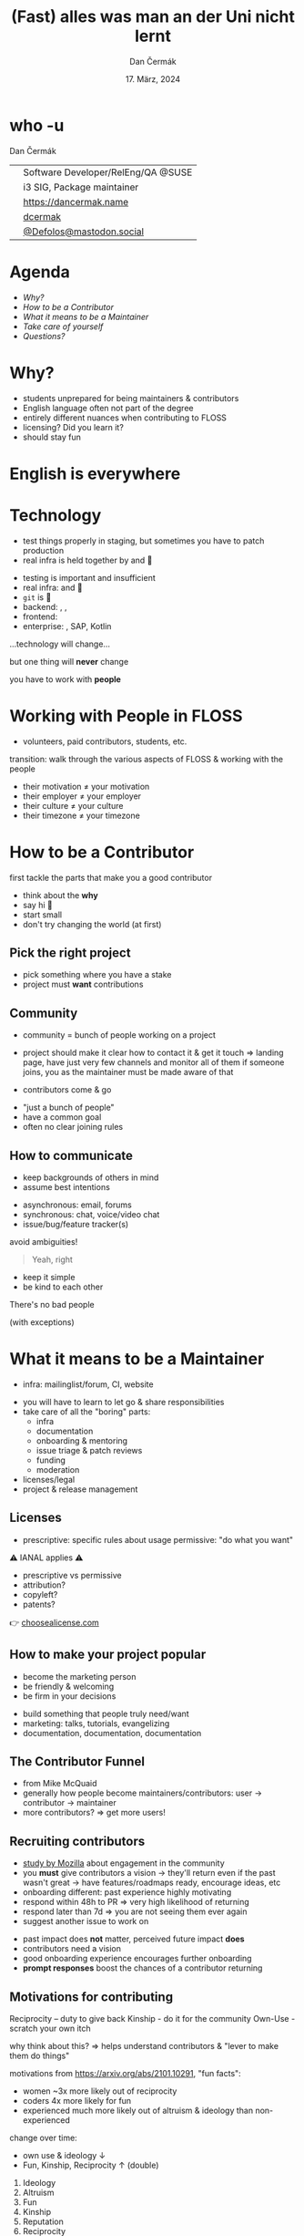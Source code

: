 # -*- org-confirm-babel-evaluate: nil; -*-
#+AUTHOR: Dan Čermák
#+DATE: 17. März, 2024
#+EMAIL: dcermak@suse.com
#+TITLE: (Fast) alles was man an der Uni nicht lernt
# #+SUBTITLE: How to survive and thrive in Open Source

#+REVEAL_ROOT: ./node_modules/reveal.js/
#+REVEAL_THEME: simple
#+REVEAL_PLUGINS: (highlight notes history)
#+OPTIONS: toc:nil
#+REVEAL_DEFAULT_FRAG_STYLE: appear
#+REVEAL_INIT_OPTIONS: transition: 'none', hash: true
#+OPTIONS: num:nil toc:nil center:nil reveal_title_slide:nil
#+REVEAL_EXTRA_CSS: ./node_modules/@fortawesome/fontawesome-free/css/all.min.css
#+REVEAL_EXTRA_CSS: ./custom-style.css
#+REVEAL_HIGHLIGHT_CSS: ./node_modules/reveal.js/plugin/highlight/zenburn.css

#+REVEAL_TITLE_SLIDE: <h2 class="title">%t</h2>
#+REVEAL_TITLE_SLIDE: <p class="subtitle" style="color: Gray;">%s</p>
#+REVEAL_TITLE_SLIDE: <p class="author">%a</p>
#+REVEAL_TITLE_SLIDE: <div style="float:left"><a href="https://chemnitzer.linux-tage.de/2024/" target="_blank"><img src="./media/clt_de_192dpi.png" height="50px"/></a></div>
#+REVEAL_TITLE_SLIDE: <div style="float:right;font-size:35px;"><p xmlns:dct="http://purl.org/dc/terms/" xmlns:cc="http://creativecommons.org/ns#"><a href="https://creativecommons.org/licenses/by/4.0" target="_blank" rel="license noopener noreferrer" style="display:inline-block;">
#+REVEAL_TITLE_SLIDE: CC BY 4.0 <i class="fab fa-creative-commons"></i> <i class="fab fa-creative-commons-by"></i></a></p></div>

* who -u

Dan Čermák

@@html: <div style="float:center">@@
@@html: <table class="who-table">@@
@@html: <tr class="fragment appear" data-fragment-index=1><td><i class="fab fa-suse"></i></td><td> Software Developer/RelEng/QA @SUSE</td></tr>@@
@@html: <tr class="fragment appear" data-fragment-index=1><td><i class="fab fa-fedora"></i></td><td> i3 SIG, Package maintainer</td></tr>@@
@@html: <tr></tr>@@
@@html: <tr></tr>@@
@@html: <tr class="fragment appear" data-fragment-index=2><td><i class="fa-solid fa-globe"></i></td><td> <a href="https://dancermak.name/">https://dancermak.name</a></td></tr>@@
@@html: <tr class="fragment appear" data-fragment-index=2><td><i class="fab fa-github"></i></td><td> <a href="https://github.com/dcermak/">dcermak</a></td></tr>@@
@@html: <tr class="fragment appear" data-fragment-index=2><td><i class="fab fa-mastodon"></i></td><td> <a href="https://mastodon.social/@Defolos">@Defolos@mastodon.social</a></td></tr>@@
@@html: </table>@@
@@html: </div>@@


* Agenda

  - [[Why?][Why?]]
  - [[How to be a Contributor][How to be a Contributor]]
  - [[What it means to be a Maintainer][What it means to be a Maintainer]]
  - [[Take care of yourself][Take care of yourself]]
  - [[Questions?][Questions?]]


* Why?

#+begin_notes
- students unprepared for being maintainers & contributors
- English language often not part of the degree
- entirely different nuances when contributing to FLOSS
- licensing? Did you learn it?
- should stay fun
#+end_notes

#+ATTR_REVEAL: :frag (appear)
@@html:<img src="./media/burnout.png"/>@@


* English is everywhere


* Technology

#+begin_notes
- test things properly in staging, but sometimes you have to patch production
- real infra is held together by @@html: <i class="fa-solid fa-tape"></i>@@ and 🧙
#+end_notes

#+ATTR_REVEAL: :frag (appear appear appear appear appear appear) :frag_idx (1 2 3 4 5 6)
- testing is important and insufficient
- real infra: @@html: <i class="fa-solid fa-tape"></i>@@ and 🧙
- =git= is 👑
- backend: @@html: <i class="fa-brands fa-python"></i>, <i class="fa-brands fa-node-js"></i>, <i class="fa-brands fa-golang"></i>@@
- frontend: @@html: <i class="fa-brands fa-react"></i>@@
- enterprise: @@html: <i class="fa-brands fa-java"></i>@@, SAP, Kotlin

#+ATTR_REVEAL: :frag (appear) :frag_idx 7
…technology will change…

#+ATTR_REVEAL: :frag (appear) :frag_idx 8
but one thing will *never* change

#+ATTR_REVEAL: :frag (appear) :frag_idx 9
you have to work with *people*


* Working with People in FLOSS

#+begin_notes
- volunteers, paid contributors, students, etc.

transition:
walk through the various aspects of FLOSS & working with the people
#+end_notes

#+ATTR_REVEAL: :frag (appear)
- their motivation \neq your motivation
- their employer \ne your employer
- their culture \ne your culture
- their timezone \ne your timezone


* How to be a Contributor

#+begin_notes
first tackle the parts that make you a good contributor
#+end_notes

#+ATTR_REVEAL: :frag (appear)
- think about the *why*
- say hi 👋
- start small
- don't try changing the world (at first)

** Pick the right project

#+ATTR_REVEAL: :frag (appear)
- pick something where you have a stake
- project must *want* contributions


** Community

#+begin_notes
- community = bunch of people working on a project

- project should make it clear how to contact it & get it touch
  \Rightarrow landing page, have just very few channels and monitor all of them
  if someone joins, you as the maintainer must be made aware of that

- contributors come & go
#+end_notes

#+ATTR_REVEAL: :frag (appear)
- "just a bunch of people"
- have a common goal
- often no clear joining rules
# - empower others

# - be an enabler and empower your community, don't be a gatekeeper
# - embrace diversity

** How to communicate
#+begin_notes
- keep backgrounds of others in mind
- assume best intentions
#+end_notes

#+ATTR_REVEAL: :frag (appear)
- asynchronous: @@html: <i class="fa-regular fa-envelope"></i> email, <i class="fa-brands fa-discourse"></i> forums@@
- synchronous: @@html: <i class="fa-regular fa-comments"></i> chat, <i class="fa-solid fa-headset"></i> voice/video chat@@
- issue/bug/feature tracker(s)
# - *one* place to reach the community

#+ATTR_REVEAL: :frag appear
avoid ambiguities!

#+ATTR_REVEAL: :frag appear
#+begin_quote
Yeah, right
#+end_quote

#+ATTR_REVEAL: :frag (appear)
- keep it simple
- be kind to each other

#+REVEAL: split

#+ATTR_REVEAL: :frag (appear)
There's no bad people
#+ATTR_REVEAL: :frag (appear)
(with exceptions)


* What it means to be a Maintainer

#+begin_notes
- infra: mailinglist/forum, CI, website
#+end_notes

#+ATTR_REVEAL: :frag (appear)
- you will have to learn to let go & share responsibilities
- take care of all the "boring" parts:
  - infra
  - documentation
  - onboarding & mentoring
  - issue triage & patch reviews
  - funding
  - moderation
- licenses/legal
- project & release management

** Licenses

#+begin_notes
- prescriptive: specific rules about usage
  permissive: "do what you want"
#+end_notes

#+ATTR_REVEAL: :frag (appear)
⚠️ IANAL applies ⚠️

#+ATTR_REVEAL: :frag (appear)
- prescriptive vs permissive
- attribution?
- copyleft?
- patents?

#+ATTR_REVEAL: :frag (appear)
👉️ [[https://choosealicense.com/][choosealicense.com]]


** How to make your project popular

#+begin_notes
- become the marketing person
- be friendly & welcoming
- be firm in your decisions
#+end_notes

#+ATTR_REVEAL: :frag (appear)
- build something that people truly need/want
- marketing: talks, tutorials, evangelizing
- documentation, documentation, documentation

** The Contributor Funnel

#+begin_notes
- from Mike McQuaid
- generally how people become maintainers/contributors:
  user \rightarrow contributor \rightarrow maintainer
- more contributors? \Rightarrow get more users!
#+end_notes

#+ATTR_REVEAL: :frag (appear)
@@html:<img src="./media/contributor_funnel.svg"></img>@@

** Recruiting contributors
#+begin_notes
- [[https://docs.google.com/presentation/d/1hsJLv1ieSqtXBzd5YZusY-mB8e1VJzaeOmh8Q4VeMio/][study by Mozilla]] about engagement in the community
- you *must* give contributors a vision \rightarrow they'll return even if the past wasn't great
  \rightarrow have features/roadmaps ready, encourage ideas, etc
- onboarding different: past experience highly motivating
- respond within 48h to PR \Rightarrow very high likelihood of returning
- respond later than 7d \Rightarrow you are not seeing them ever again
- suggest another issue to work on
#+end_notes
@@html:<img src="./media/mozilla_impact_study.png" class="fragment appear" data-fragment-index=1></img>@@

#+ATTR_REVEAL: :frag (appear)
- past impact does *not* matter, perceived future impact *does*
- contributors need a vision
- good onboarding experience encourages further onboarding
- *prompt responses* boost the chances of a contributor returning


** Motivations for contributing
#+begin_notes
Reciprocity – duty to give back
Kinship - do it for the community
Own-Use - scratch your own itch

why think about this? \Rightarrow helps understand contributors & "lever to make them do
things"

motivations from https://arxiv.org/abs/2101.10291, "fun facts":
- women ~3x more likely out of reciprocity
- coders 4x more likely for fun
- experienced much more likely out of altruism & ideology than non-experienced

change over time:
- own use & ideology \downarrow
- Fun, Kinship, Reciprocity \uparrow (double)
#+end_notes

#+ATTR_REVEAL: :frag (appear)
1. Ideology
2. Altruism
3. Fun
4. Kinship
5. Reputation
6. Reciprocity
7. Learning
8. Own-Use
9. Career
10. Pay


** Staying motivated

#+begin_notes
- intrinsic motivation: desire to code just for fun/hobby
- altruism, including community identification (satisfy need to belong to group)
- future reward: revenue from selling product, skills, self-marketing, peer recognition
- personal need: scratch your own itch

- transition: people do it for others -> build a nice community
#+end_notes

# Retaining contributors

@@html: <img src="./media/contribution_movement.svg" height="500px"/>@@

# #+ATTR_REVEAL: :frag (appear)
# Keep them motivated!

# #+ATTR_REVEAL: :frag (appear)
# - intrinsic motivation
# - altruism
# - future rewards
# - personal need

# ** Conflict Resolution

# #+begin_notes
# - more than 1 human \Rightarrow conflicts
# #+end_notes

# #+ATTR_REVEAL: :frag appear


# #+ATTR_REVEAL: :frag (appear)
# - resolve quickly to avoid resentment
# - put rules in place
# - get help from a people person!


** Build a welcoming community

#+begin_notes
- codes of conduct are not evil,
  but don't just stick the [[https://www.contributor-covenant.org/][contributor covenant]] on your project and be done with it
  \Rightarrow live by the thing

- provide a place for your community to meet & talk
  \rightarrow nurtures the sense of belonging
  \rightarrow helps *you*, as all communication needn't go through you

- documented rules & processes prevent hair splitting:
  - undocumented rules that are just in a "hive-mind" result in contributors getting frustrated
    \Rightarrow they'll leave soon
  - if there is a conflict, then you can point to the rules
  - even better: enforce rules via code

- empower your contributors:
  - if new people show up, let them take simple issues even if you could solve them in 1/10th of the time
  - share ownership of your project
#+end_notes

#+ATTR_REVEAL: :frag (appear)
- enforce a code of conduct
- provide *one* place for your community to meet & talk
- document & enforce processes meticulously
- be present and friendly
- empower your contributors

** Conflicts - One Bad Apple can spoil the Barrel

#+begin_notes
- There *will* be conflicts \Rightarrow resolve to avoid resentment/scaring
- one bad actor can poison your whole community
#+end_notes

# #+ATTR_REVEAL: :frag (appear)
There *will* be conflicts

# from https://upload.wikimedia.org/wikipedia/commons/1/1c/Pomological_Watercolor_POM00003995.jpg
# public domain
# #+ATTR_REVEAL: :frag (appear)
@@html: <img src="./media/Pomological_Watercolor_POM00003995.jpg" height="400px" class="fragment appear" data-fragment-index=1/>@@

** Rules enforcement & automation

#+begin_notes
- automate what can be automated
- people tend to accept machine enforced rules more than human enforced rules
- careful: cannot solve people problems with technology!
#+end_notes

@@html: <img src="./media/computer-says-no.svg" class="fragment appear" data-fragment-index=1/>@@


* Take care of yourself

#+begin_notes
- that super duper urgent bug report is not *that* urgent
- you are not in a hurry \rightarrow you *can* take as much time as you need
#+end_notes

#+ATTR_REVEAL: :frag (appear)
- stay true to yourself & your motivation
- *you* must stay your top priority

@@html:<br>@@

#+ATTR_REVEAL: :frag (appear)
1. Learn to say *no*
2. Take it easy and don't take it personally
3. Take it slow


* Feedback

** Receiving feedback

#+begin_notes
- every feedback valuable: unique insight from different PoV
- but most feedback you'll get is terrible or not proper feedback
- you don't have to address every feedback that you receive
#+end_notes
#+ATTR_REVEAL: :frag (appear)
- thank, absorb and reflect
- don't defend yourself, adapt and discuss (if appropriate)

#+ATTR_REVEAL: :frag (appear)
unfortunately:
#+ATTR_REVEAL: :frag (appear)
- you will mostly get negative feedback, if *at all*
- *only* negative feedback can be crushing
- must train to not be personally bothered


** Providing feedback

#+ATTR_REVEAL: :frag (appear)
- criticize the code, not the person
- be constructive, clear and fact oriented
- be positive
- speak only on your behalf

#+ATTR_REVEAL: :frag (appear)
a thank you never hurt anyone ❤️


# * So when should I start?
# #+begin_notes
# - you got one shot at a "public launch" \Rightarrow have a great landing page
# #+end_notes

# #+ATTR_REVEAL: :frag appear
# *Now*

# #+ATTR_REVEAL: :frag appear
# but defer big announcements until it's ready\trade


* This all sounds horrible!

#+ATTR_REVEAL: :frag (appear)
It's a lot of *fun*

#+ATTR_REVEAL: :frag (appear)
You will *learn a lot*

#+ATTR_REVEAL: :frag (appear)
But only delve into open source as long as it is fun


# * So was that all the things they didn't teach me at University?

# #+ATTR_REVEAL: :frag (appear)
# Of course not!

# #+ATTR_REVEAL: :frag (appear)
# But it's a starting point for your journey


* Links and Further Reading

#+ATTR_REVEAL: :frag (appear)
- [[https://un.curl.dev/][uncurled]] by [[https://daniel.haxx.se/][Daniel Stenberg]]
- motivations for contributing [[https://arxiv.org/abs/2101.10291][arXiv:2101.10291]]
- [[https://docs.google.com/presentation/d/1hsJLv1ieSqtXBzd5YZusY-mB8e1VJzaeOmh8Q4VeMio/][Measuring Engagement]] from Mozilla
- [[https://mikemcquaid.com/2018/08/14/the-open-source-contributor-funnel-why-people-dont-contribute-to-your-open-source-project/][The Open Source Contributor Funnel by Mike McQuaid]]

#+ATTR_REVEAL: :frag (appear)
@@html:<i class="fa-solid fa-person-chalkboard"></i> <a href="https://dcermak.github.io/everything-you-didnt-learn-at-uni/everything-you-didnt-learn-at-uni.html"><code>dcermak.github.io/everything-you-didnt-learn-at-uni</code></a>@@


* Questions?

@@html: <img src="./media/qr.svg" height="400px"/>@@


# * Proposing Changes

# #+ATTR_REVEAL: :frag (appear)
# - start small
# - have a vision
# - battle versus inertia
# - address fears of all stakeholders
# - get early adopters and early wins
